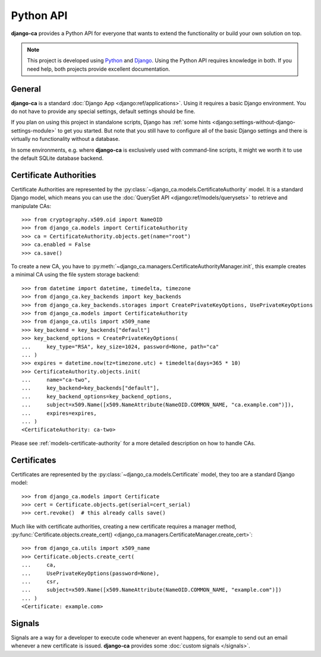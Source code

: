 ##########
Python API
##########

**django-ca** provides a Python API for everyone that wants to extend the functionality or build your own
solution on top.

.. NOTE::

   This project is developed using `Python <https://www.python.org/>`_ and
   `Django <https://www.djangoproject.com/>`_. Using the Python API requires knowledge in both. If you need
   help, both projects provide excellent documentation.

*******
General
*******

**django-ca** is a standard :doc:`Django App <django:ref/applications>`. Using it requires a basic Django
environment. You do not have to provide any special settings, default settings should be fine.

If you plan on using this project in standalone scripts, Django has
:ref:`some hints <django:settings-without-django-settings-module>` to get you started. But note that you still
have to configure all of the basic Django settings and there is virtually no functionality without a database.

In some environments, e.g. where **django-ca** is exclusively used with command-line scripts, it might we
worth it to use the default SQLite database backend.

***********************
Certificate Authorities
***********************

Certificate Authorities are represented by the :py:class:`~django_ca.models.CertificateAuthority` model. It is
a standard Django model, which means you can use the :doc:`QuerySet API <django:ref/models/querysets>` to
retrieve and manipulate CAs::

   >>> from cryptography.x509.oid import NameOID
   >>> from django_ca.models import CertificateAuthority
   >>> ca = CertificateAuthority.objects.get(name="root")
   >>> ca.enabled = False
   >>> ca.save()

To create a new CA, you have to :py:meth:`~django_ca.managers.CertificateAuthorityManager.init`, this example
creates a minimal CA using the file system storage backend::

   >>> from datetime import datetime, timedelta, timezone
   >>> from django_ca.key_backends import key_backends
   >>> from django_ca.key_backends.storages import CreatePrivateKeyOptions, UsePrivateKeyOptions
   >>> from django_ca.models import CertificateAuthority
   >>> from django_ca.utils import x509_name
   >>> key_backend = key_backends["default"]
   >>> key_backend_options = CreatePrivateKeyOptions(
   ...     key_type="RSA", key_size=1024, password=None, path="ca"
   ... )
   >>> expires = datetime.now(tz=timezone.utc) + timedelta(days=365 * 10)
   >>> CertificateAuthority.objects.init(
   ...     name="ca-two",
   ...     key_backend=key_backends["default"],
   ...     key_backend_options=key_backend_options,
   ...     subject=x509.Name([x509.NameAttribute(NameOID.COMMON_NAME, "ca.example.com")]),
   ...     expires=expires,
   ... )
   <CertificateAuthority: ca-two>

Please see :ref:`models-certificate-authority` for a more detailed description on how to handle CAs.

************
Certificates
************

Certificates are represented by the :py:class:`~django_ca.models.Certificate` model, they too are a standard
Django model::

   >>> from django_ca.models import Certificate
   >>> cert = Certificate.objects.get(serial=cert_serial)
   >>> cert.revoke()  # this already calls save()

Much like with certificate authorities, creating a new certificate requires a manager method,
:py:func:`Certificate.objects.create_cert() <django_ca.managers.CertificateManager.create_cert>`::

   >>> from django_ca.utils import x509_name
   >>> Certificate.objects.create_cert(
   ...     ca,
   ...     UsePrivateKeyOptions(password=None),
   ...     csr,
   ...     subject=x509.Name([x509.NameAttribute(NameOID.COMMON_NAME, "example.com")])
   ... )
   <Certificate: example.com>

*******
Signals
*******

Signals are a way for a developer to execute code whenever an event happens, for example to send out an email
whenever a new certificate is issued. **django-ca** provides some :doc:`custom signals </signals>`.
